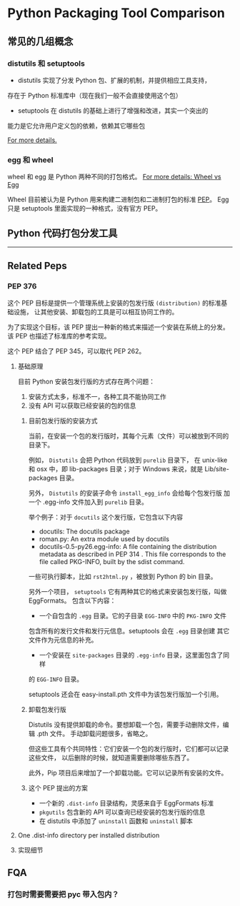 #+OPTIONS: ^:{}

* Python Packaging Tool Comparison
** 常见的几组概念

*** distutils 和 setuptools

- distutils 实现了分发 Python 包、扩展的机制，并提供相应工具支持，
存在于 Python 标准库中（现在我们一般不会直接使用这个包）
- setuptools 在 distutils 的基础上进行了增强和改进，其实一个突出的
能力是它允许用户定义包的依赖，依赖其它哪些包

[[https://docs.python.org/3/distributing/index.html][For more details.]]

*** egg 和 wheel

wheel 和 egg 是 Python 两种不同的打包格式。
[[HTTps://packaging.python.org/discussions/wheel-vs-egg/][For more details: Wheel vs Egg]]

Wheel 目前被认为是 Python 用来构建二进制包和二进制打包的标准 [[https://www.python.org/dev/peps/pep-0427/#abstract][PEP]]。
Egg 只是 setuptools 里面实现的一种格式，没有官方 PEP。

** Python 代码打包分发工具

----------------------

** Related Peps
*** PEP 376
这个 PEP 目标是提供一个管理系统上安装的包发行版 =(distribution)= 的标准基础设施，
让其他安装、卸载包的工具是可以相互协同工作的。
:LOGBOOK:
目前没有想到一个完美的词语来翻译 distribution。
只可意会，不能言传的感觉。
:END:

为了实现这个目标，该 PEP 提出一种新的格式来描述一个安装在系统上的分发。
该 PEP 也描述了标准库的参考实现。

这个 PEP 结合了 PEP 345，可以取代 PEP 262。

**** 基础原理
目前 Python 安装包发行版的方式存在两个问题：
1. 安装方式太多，标准不一，各种工具不能协同工作
2. 没有 API 可以获取已经安装的包的信息

***** 目前包发行版的安装方式
当前，在安装一个包的发行版时，其每个元素（文件）可以被放到不同的目录下。

例如， =Distutils= 会把 Python 代码放到 =purelib= 目录下，
在 unix-like 和 osx 中，即 lib\python2.6\site-packages 目录；对于
Windows 来说，就是 Lib/site-packages 目录。

另外， =Distutils= 的安装子命令 =install_egg_info= 会给每个包发行版
加一个 .egg-info 文件加入到 =purelib= 目录。 

举个例子：对于 =docutils= 这个发行版，它包含以下内容

- docutils: The docutils package
- roman.py: An extra module used by docutils
- docutils-0.5-py26.egg-info: A file containing the distribution
 metadata as described in PEP 314 . This file corresponds to the file
 called PKG-INFO, built by the sdist command.

一些可执行脚本，比如 =rst2html.py= ，被放到 Python 的 bin 目录。

另外一个项目， =setuptools= 它有两种其它的格式来安装包发行版，叫做 EggFormats。
包含以下内容：

- 一个自包含的 =.egg= 目录。它的子目录 =EGG-INFO= 中的 =PKG-INFO= 文件
包含所有的发行文件和发行元信息。setuptools 会在 =.egg= 目录创建
其它文件作为元信息的补充。
- 一个安装在 =site-packages= 目录的 =.egg-info= 目录，这里面包含了同样
的 =EGG-INFO= 目录。

setuptools 还会在 easy-install.pth 文件中为该包发行版加一个引用。

***** 卸载包发行版

Distutils 没有提供卸载的命令。要想卸载一个包，需要手动删除文件，编辑 .pth 文件。 
手动卸载问题很多，省略之。

但这些工具有个共同特性：它们安装一个包的发行版时，它们都可以记录这些文件，
以后删除的时候，就知道需要删除哪些东西了。

此外，Pip 项目后来增加了一个卸载功能。它可以记录所有安装的文件。

***** 这个 PEP 提出的方案

- 一个新的 =.dist-info= 目录结构，灵感来自于 EggFormats 标准
- =pkgutils= 包含新的 API 可以查询已经安装的包发行版的信息
- 在 distutils 中添加了 =uninstall= 函数和 =uninstall= 脚本

**** One .dist-info directory per installed distribution 
:LOGBOOK:
主要介绍这个目录包含哪些文件，这些文件有什么样的标准。
:END:
     
**** 实现细节

** FQA
*** 打包时需要需要把 pyc 带入包内？
